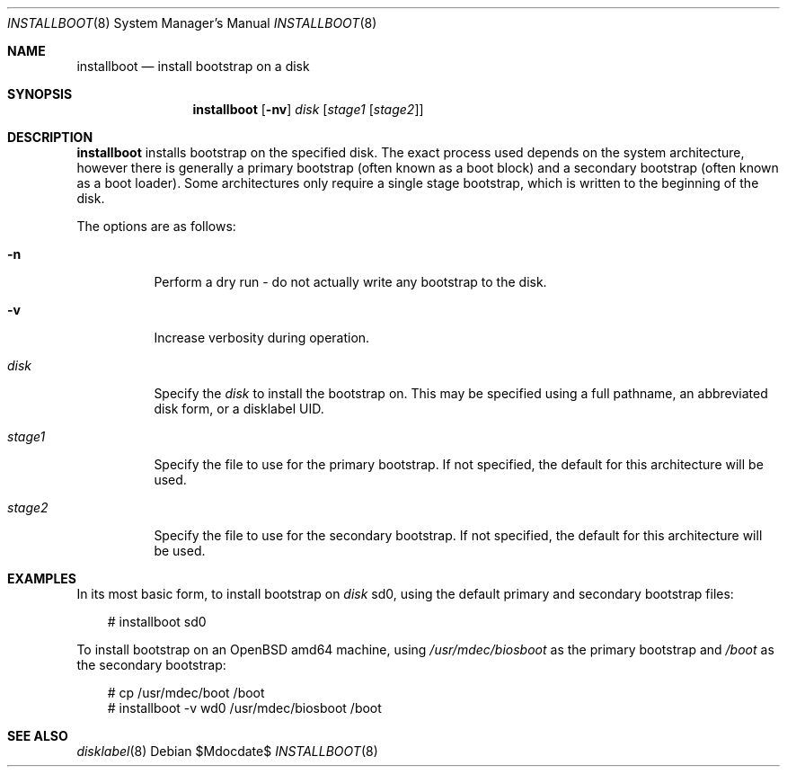 .\"	$OpenBSD$
.\"
.\" Copyright (c) 2013, 2014 Joel Sing
.\"
.\" Permission to use, copy, modify, and distribute this software for any
.\" purpose with or without fee is hereby granted, provided that the above
.\" copyright notice and this permission notice appear in all copies.
.\"
.\" THE SOFTWARE IS PROVIDED "AS IS" AND THE AUTHOR DISCLAIMS ALL WARRANTIES
.\" WITH REGARD TO THIS SOFTWARE INCLUDING ALL IMPLIED WARRANTIES OF
.\" MERCHANTABILITY AND FITNESS. IN NO EVENT SHALL THE AUTHOR BE LIABLE FOR
.\" ANY SPECIAL, DIRECT, INDIRECT, OR CONSEQUENTIAL DAMAGES OR ANY DAMAGES
.\" WHATSOEVER RESULTING FROM LOSS OF USE, DATA OR PROFITS, WHETHER IN AN
.\" ACTION OF CONTRACT, NEGLIGENCE OR OTHER TORTIOUS ACTION, ARISING OUT OF
.\" OR IN CONNECTION WITH THE USE OR PERFORMANCE OF THIS SOFTWARE.
.\"
.Dd $Mdocdate$
.Dt INSTALLBOOT 8
.Os
.Sh NAME
.Nm installboot
.Nd install bootstrap on a disk
.Sh SYNOPSIS
.Nm installboot
.Op Fl nv
.Ar disk
.Op Ar stage1 Op Ar stage2
.Sh DESCRIPTION
.Nm
installs bootstrap on the specified disk.
The exact process used depends on the system architecture, however there is
generally a primary bootstrap (often known as a boot block) and a
secondary bootstrap (often known as a boot loader).
Some architectures only require a single stage bootstrap, which is written to
the beginning of the disk.
.Pp
The options are as follows:
.Bl -tag -width Ds
.It Fl n
Perform a dry run - do not actually write any bootstrap to the disk.
.It Fl v
Increase verbosity during operation.
.It Ar disk
Specify the
.Ar disk
to install the bootstrap on.
This may be specified using a full pathname, an abbreviated disk form,
or a disklabel UID.
.It Ar stage1
Specify the file to use for the primary bootstrap.
If not specified, the default for this architecture will be used.
.It Ar stage2
Specify the file to use for the secondary bootstrap.
If not specified, the default for this architecture will be used.
.El
.Sh EXAMPLES
In its most basic form, to install bootstrap on
.Ar disk
sd0, using the default primary and secondary bootstrap files:
.Bd -literal -offset 3n
# installboot sd0
.Ed
.Pp
To install bootstrap on an
.Ox
amd64 machine, using
.Ar /usr/mdec/biosboot
as the primary bootstrap and
.Ar /boot
as the secondary bootstrap:
.Bd -literal -offset 3n
# cp /usr/mdec/boot /boot
# installboot -v wd0 /usr/mdec/biosboot /boot
.Ed
.Sh SEE ALSO
.Xr disklabel 8

